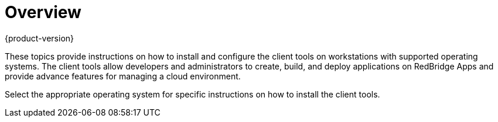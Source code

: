 = Overview
{product-version}
:data-uri:
:icons:

These topics provide instructions on how to install and configure the client tools on workstations with supported operating systems. The client tools allow developers and administrators to create, build, and deploy applications on RedBridge Apps and provide advance features for managing a cloud environment.

Select the appropriate operating system for specific instructions on how to install the client tools. 